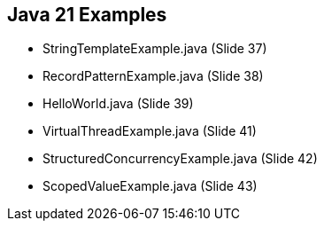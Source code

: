 == Java 21 Examples

* StringTemplateExample.java  (Slide 37)

* RecordPatternExample.java (Slide 38)

* HelloWorld.java (Slide 39)

* VirtualThreadExample.java (Slide 41)

* StructuredConcurrencyExample.java (Slide 42)

* ScopedValueExample.java (Slide 43)















